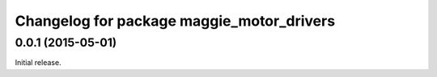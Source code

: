 ^^^^^^^^^^^^^^^^^^^^^^^^^^^^^^^^^^^^^^^^^^
Changelog for package maggie_motor_drivers
^^^^^^^^^^^^^^^^^^^^^^^^^^^^^^^^^^^^^^^^^^

0.0.1 (2015-05-01)
------------------
Initial release.
